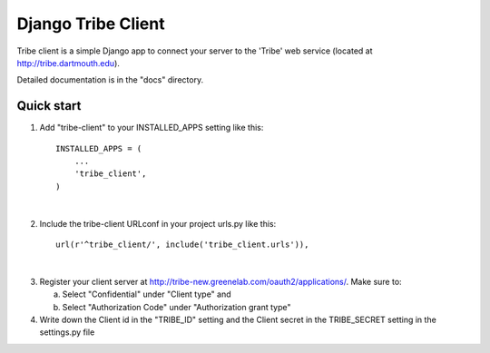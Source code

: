 =====
Django Tribe Client
=====

Tribe client is a simple Django app to connect your server to the 'Tribe' web service
(located at http://tribe.dartmouth.edu).

Detailed documentation is in the "docs" directory.

Quick start
-----------

1. Add "tribe-client" to your INSTALLED_APPS setting like this::

    INSTALLED_APPS = (
        ...
        'tribe_client',
    )
|

2. Include the tribe-client URLconf in your project urls.py like this::

    url(r'^tribe_client/', include('tribe_client.urls')),
|
3. Register your client server at http://tribe-new.greenelab.com/oauth2/applications/. Make sure to:

   a. Select "Confidential" under "Client type" and
   b. Select "Authorization Code" under "Authorization grant type"

4. Write down the Client id in the "TRIBE_ID" setting and the Client secret in the TRIBE_SECRET setting
   in the settings.py file

